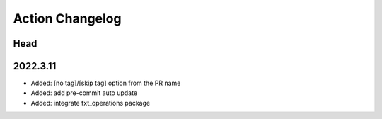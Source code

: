 Action Changelog
=================
.. inclusion-marker

Head
++++

2022.3.11
+++++++++
- Added: [no tag]/[skip tag] option from the PR name
- Added: add pre-commit auto update
- Added: integrate fxt_operations package

